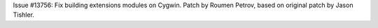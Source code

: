 Issue #13756: Fix building extensions modules on Cygwin.  Patch by Roumen
Petrov, based on original patch by Jason Tishler.